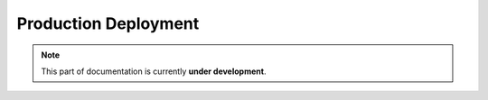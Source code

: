 .. _production-deployment:

*********************
Production Deployment
*********************

.. NOTE::

   This part of documentation is currently **under development**.
